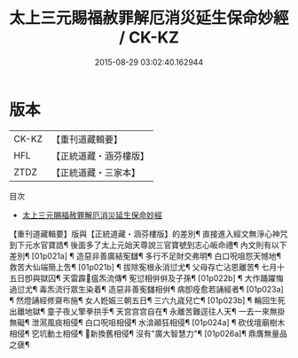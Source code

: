 #+TITLE: 太上三元賜福赦罪解厄消災延生保命妙經 / CK-KZ

#+DATE: 2015-08-29 03:02:40.162944
* 版本
 |     CK-KZ|【重刊道藏輯要】|
 |       HFL|【正統道藏・涵芬樓版】|
 |      ZTDZ|【正統道藏・三家本】|
目次
 - [[file:KR5h0011_000.txt][太上三元賜福赦罪解厄消災延生保命妙經]]
【重刊道藏輯要】版與【正統道藏・涵芬樓版】的差別¶
直接進入經文無淨心神咒到下元水官寶誥¶
後面多了太上元始天尊說三官寶號到志心皈命禮¶
內文則有以下差別¶
[01p021a] ¶
造惡非善廣結𡨚讎¶
多行不足財交弗明¶
白口呪咀怨天憾地¶
救苦大仙端簡上吿¶
[01p021b] ¶
拔除𡨚根永消愆尤¶
父母存亡沾恩離苦¶
七月十五日卽與獄囚¶
天雷霹𩆝瘟炁流傳¶
𡨚愆相倂倂及子孫¶
[01p022b] ¶
大作踊躍悔過愆尤¶
毒炁流行眾生染着¶
造惡非善𡨚讎相倂¶
病卽痊愈若誦經者¶
[01p023a] ¶
然燈誦經修齋布施¶
女人姙娠三朝五日¶
三六九𡻕兒亡¶
[01p023b] ¶
輪回生死出離地獄¶
童子夜乂擎拳拱手¶
天宫宫宫自在¶
永離苦難逕往人天¶
一去一來無掛無礙¶
泄㵼風痰相侵¶
白口呪咀相侵¶
水渰顚狂相侵¶
[01p024a] ¶
砍伐壇廟樹木相侵¶
穵坑動土相侵¶
𣸸新換舊相侵¶
沒有"廣大智慧力"¶
[01p026a]¶
鼎膺無量品之襃¶

